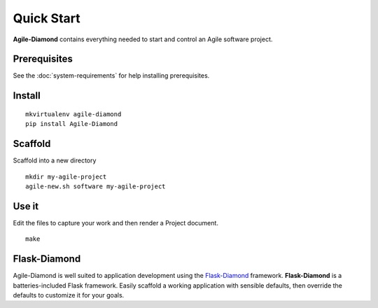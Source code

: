 Quick Start
===========

**Agile-Diamond** contains everything needed to start and control an Agile software project.

Prerequisites
-------------

See the :doc:`system-requirements` for help installing prerequisites.

Install
-------

::

    mkvirtualenv agile-diamond
    pip install Agile-Diamond

Scaffold
--------

Scaffold into a new directory

::

    mkdir my-agile-project
    agile-new.sh software my-agile-project

Use it
------

Edit the files to capture your work and then render a Project document.

::

    make

Flask-Diamond
-------------

Agile-Diamond is well suited to application development using the `Flask-Diamond <http://flask-diamond.org>`_ framework.  **Flask-Diamond** is a batteries-included Flask framework. Easily scaffold a working application with sensible defaults, then override the defaults to customize it for your goals.
